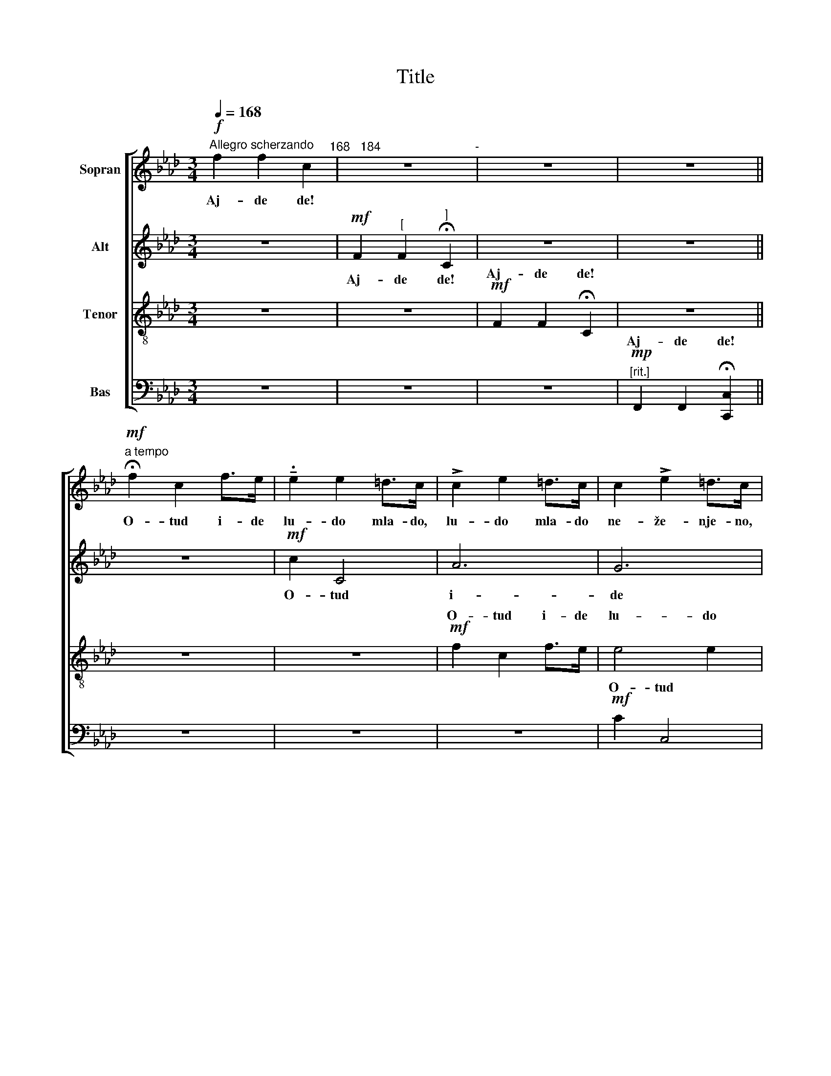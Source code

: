 X:1
T:Title
%%score [ ( 1 2 ) 3 ( 4 5 ) ( 6 7 ) ]
L:1/8
Q:1/4=168
M:3/4
K:Fmin
V:1 treble nm="Sopran"
V:2 treble 
V:3 treble nm="Alt"
V:4 treble-8 nm="Tenor"
V:5 treble-8 
V:6 bass nm="Bas"
V:7 bass 
V:1
!f!"^Allegro scherzando" f2 f2 c2"^168   184" | z6"^-" | z6 | z6 || %4
w: Aj- de de!||||
!mf!"^a tempo" !fermata!f2 c2 f>e | !tenuto!.e2 e2 =d>c | !>!c2 e2 =d>c | c2 !>!e2 =d>c | %8
w: O- tud i- de|lu- do mla- do,|lu- do mla- do|ne- že- nje- no,|
!mf! !>!c2 c2 =B>A | A2 !>!A2 G>F | F2 !>!A2 G>F | [=Ec]2 !>![EA]2 G>F | !>!F2 A2 G>F | %13
w: ka- pa- ta mu|od ja- zo- vec,|o- pin- ci mu|od re- še- to,|pra- vo pre- či|
 c2 !>!A2 G2 | F2 F2 C2 | z6 | z6 | z6 ||[K:F]"^[a tempo]"!p! z2 z2 B2 | z2 z2 c2 | z2!<(! d2 B2 | %21
w: u se- lo,|aj- de de!||||Pra-|vo|pre- či|
 B2 !>!c2!<)! A2 |!mf! z2 z2 d2 | z2 z2 f2 | z2 d2 g2 | e2 e2 f2 || z6 | z6 | z6 || z6 | %30
w: u se- lo.|Ce-|ni-|le go|ko- za- ra.|||||
!mf!"^a tempo" f2 (f_e) d>c |!>(! (d_e) (dc) B2!>)! |!p! A4 c2 | B4 c2 | A4!<(! F2 | %35
w: Ce- ni- * le go|se- * lja- * ni,|ce- ni-|le go|go- ve-|
 (B2!<)! d2) f2 |!p! A4 c2 | B4 c2 | G4 A2 |!<(! (D2 E2) F2 |!f! f2 f2!<)! !fermata!c2 | z6 | z6 | %43
w: da- * ra,|ce- ni-|le go|za ko-|za- * ra,|aj- de de!|||
 z6 ||[K:Fmin]!f!"^[a tempo]" f2 c2 f>e | e2 !>!e2 =d>c | c2 !>!e2 =d>c | c2 !>!e2 =d>c | %48
w: |Bi- ra- le go|svi se- lja- ni,|bi- ra- le go|za- ko- za- ra,|
!mf! c2 !>!c2 =B>A | A2 !>!A2 G>F | F2 !>!A2 G>F | [=Ec]2 !>![EA]2 G>F |!p! F2 !>!A2 G>F | %53
w: da- do- še mu|tri ko- zi- ce,|tri o- te- ra,|dve do- te- ra,|pa se ču- di|
 c2 A2 G>G |!>(! F2 F2!>)! !fermata!C2 | z6 | z6 | z6 ||[K:F]"^[a tempo]"!p! !fermata!z2 z2 B2 | %59
w: ko- ja ne- ma,|ko- ja de?||||Po-|
 z2 z2 c2 | z2!<(! d2 B2 | B2!<)! c2 A2 |!mf!"^cresc." F2 (GA) B>F | B2 c2 A2 | %64
w: pe-|la se|ko- zi- ca,|pa- de * ko- za|te um- re,|
!f! !>!B2"^rit."!<(! (cd) !>!_e>=e!<)! | f2 !>!g2 !>!!fermata!c2 || %66
w: sta- de * mom- če|da re- ve:|
!fff!"^[a tempo]" !>![c_a]2 [ca]2 [cg]2 | [B_g]2 [Bg]2 [Bf]2 | !>!=e2 e2 f2 | %69
w: "Le- le- le,|le- le- le,|le- le- le,|
"^poco rit."!>(! !>![=E=c]2 [Ec]2!>)! [Ff]2"^poco meno mosso" | z6 |!mf!!>(! !>!c2 c2!>)! c2 | z6 | %73
w: ko- zi- ce,||le- le- le,||
!p!!>(! !>!BB BB!>)! B2 |!pp! F4 F2 | =E2 E2 !fermata!F2 | %76
w: le- le- le- le le,|vi- ta|ro- gu- šo,|
!pp!"^a tempo""^[""^-"!<(! z2!<)!!>(! c4!>)!"^126""^132""^]" |!<(! z2!<)!!>(! c4!>)! | %78
w: ci!|ci!|
!<(! z2!<)!!>(! c4!>)! |!<(! z2!<)!!>(! c4!>)! |!mf! =d2 c2 =B2 | (c=B) (_AG) F x | d2 c2 =B>B | %83
w: ci!|ci!|ci! ci! ci!|ko- * zi- * ce,|mo- ja vi- ta|
 (c=B) (_AG) F2 |!p! F2 G4- |"^poco rit."!>(! G6- |!pp! G6-!>)! | !fermata!G6 || %88
w: ro- * gu- * šo,|le- le!|_|||
!p!"^a tempo""^[""^-" c2 (c"^126"B)"^132""^]" =A>F | G2 F2 d2 | c2 (cB) A>F | G2 F2 F2 | %92
w: Kad ja * te- be|na- kor- mim,|ča- bar * mle- ko|na- do- jim,|
 c2 (cB) A>F | G2 F2 d2 | c2 (cB) A>F |"^poco a poco rit. e dim." G2 F2 F2- | F6 | !>!G2 F2 F2- | %98
w: ča- bar * mle- ko|na- do- jim,|te svi * mom- ci|na- ra- nim,|_|le- le- le,|
 F6 | !>!G2 F2 F2- |!>(! F6-!>)! | !fermata!F6 |] %102
w: _|le- le- le!"|_||
V:2
 x6 | x6 | x6 | x6 || x6 | x6 | x6 | x6 | x6 | x6 | x6 | x6 | x6 | x6 | x6 | x6 | x6 | x6 || %18
[K:F] x6 | x6 | x6 | x6 | x6 | x6 | x6 | x6 || x6 | x6 | x6 || x6 | x6 | x6 | x6 | x6 | x6 | x6 | %36
 x6 | x6 | x6 | x6 | x6 | x6 | x6 | x6 ||[K:Fmin] x6 | x6 | x6 | x6 | x6 | x6 | x6 | x6 | x6 | x6 | %54
 x6 | x6 | x6 | x6 ||[K:F] x6 | x6 | x6 | x6 | x6 | x6 | x6 | x6 || x6 | x6 | B2 _A2 (GF) | x6 | %70
 x6 | x6 | x6 | x6 | x6 | x6 | x6 | x6 | x6 | x6 | x6 | x6 | x6 | x6 | x6 | x6 | x6 | x6 || x6 | %89
 x6 | x6 | x6 | x6 | x6 | x6 | x6 | x6 | x6 | x6 | x6 | x6 | x6 |] %102
V:3
 z6 |!mf! F2"^[" F2"^]" !fermata!C2 | z6 | z6 || z6 |!mf! c2 C4 | A6 | G6 |!p! F4 F2 | F4 C2 | %10
w: |Aj- de de!||||O- tud|i-|de|lu- do|mla- do|
 =B,4 B,2 | C4 C2 | !>!F4 F2 | (=E2 =D2) E2 | C2 =D2 =E2 | F2 !fermata!F2 !fermata!C2 | z6 | z6 || %18
w: ne- že-|nje- no,|pra- vo|pre- * či|u se- lo,|aj- de de!|||
[K:F]!p! z2 z2 F2 | z2 z2 F2 | z2!<(! F2 G2 | E2 !>!E2!<)! F2 |!mf! z2 z2 B2 | z2 z2 c2 | %24
w: Pra-|vo|pre- či|u se- lo.|Ce-|ni-|
 z2 F2 B2 | B2 c2 A2 ||!<(! z6 | z6!<)! |!>(! z6!>)! || z6 |!mf! (FG A2) B2 |!>(! F6!>)! | %32
w: le go|ko- za- ra.|||||Aj- * * de|de,|
!p! F4 F2 | F4 F2 | !>!E4!<(! D2 | (F2!<)! B2) A2 |!p! F4 F2 | F4 F2 | F4 F2 |!<(! (D2 C2) C2!<)! | %40
w: ce- ni-|le go|go- ve-|da- * ra,|ce- ni-|le go|za ko-|za- * ra,|
 z6 |!mf! F2 F2 !fermata!C2 | z6 | z6 ||[K:Fmin] z6 |!mf! !>!c2 C4 | A6 | G6 |!p! F4 F2 | F4 C2 | %50
w: |aj- de de!||||Da- do-|še|mu|tri ko-|zi- ce,|
 =B,2 B,2 B,>B, | C2 C2 C>C |!p! F2 !>!F2 G>F | (=E2 =D2) E2 | (C2 =D2) =E2 | %55
w: tri o- te- ra,|dve do- te- ra,|pa se ču- di|ko- * ja|ne- * ma,|
!>(! F2 F2!>)! !fermata!C2 | z6 | z6 ||[K:F]!p! !fermata!z2 z2 F2 | z2 z2 F2 | z2!<(! F2 G2 | %61
w: ko- ja de?|||Po-|pe-|la se|
 E2!<)! !>!E2 F2 |!mf! F2 F2 F>F | F2 =E2 F2 |!f! !>!B2!<(! B2 !>!B>_d!<)! | %65
w: ko- zi- ca,|pa- de ko- za|te um- re,|sta- de mom- če|
 c2 !>!B2 !>!!fermata!G2 ||!fff! !>!_A2 A2 G2 | _G2 G2 F2 | !>!=E2 E2 _d2 |!>(! !>!c2 _B2!>)! _A2 | %70
w: da re- ve:|"Le- le- le,|le- le- le,|le- le- le,|ko- zi- ce,|
 z6 |!mf!!>(! !>!C2 C2!>)! C2 | z6 |!p!!>(! !>!B,B, B,B,!>)! B,2 |!pp! _D2 C2 =B,>B, | %75
w: |le- le- le,||le- le- le- le le,|mo- ja vi- ta|
 C2 C2 !fermata!C2 |!mp! C2 F2 (G_A) | B2 (_AG) F2 | C2 F2 G>_A | B2 (_AG) F2 | z2 F4 | E2 E2 F2 | %82
w: ro- gu- šo,|ci! ci! ci! *|ko- zi- * ce,|mo- ja vi- ta|ro- gu- * šo,|ci!|ko- zi- ce,|
 _A2 F2 G>G | !>!G2 C2 C2 |!p! F2 F4- | F6 |!pp! E2 E4- | !fermata!E6 ||!p! z2!<)!!<(!!>(! F4!>)! | %89
w: mo- ja vi- ta|ro- gu- šo,|le- le!|_|le- le!|_|Ci!|
 z2!<)!!<(!!>(! F4!>)! | z2 F2 F2 | F6 |!pp! z2 F4 | z2 F4 | z2 F2 F2 | F6 | _E2 !>!E4 | _D4 x2 | %98
w: ci!|ko- zi-|ce,|vi-|ta|ro- gu-|šo,|le- le-|le,|
 C2 !>!_E4 | _D6 |!>(! C2 C4-!>)! | !fermata!C6 |] %102
w: le- le-|le,|le- le!"|_|
V:4
 z6 | z6 |!mf! F2 F2 !fermata!C2 | z6 || z6 | z6 |!mf! f2 c2 f>e | e4 e2 |!p! A4 _d2 | c4 A2 | %10
w: ||Aj- de de!||||O- tud i- de|lu- do|mla- do|ne- že-|
 A4 A2 | B4 A2 | d2 c2 =B2 | c2 =B2 _B2 | !>!B2 A2 G>G | c2 !>!A2 G2 | F2 F2 !fermata!C2 | z6 || %18
w: nje- no,|o- pin-|ci mu od|re- še- to,|pra- vo pre- či|u se- lo,|aj- de de!||
[K:F]!mf!!p! z2 z2 d2 | z2 z2 _e2 | z2!<(! d2 d2 | c2 c2!<)! c2 |!mf! z2 z2 f2 | z2 z2 f2 | %24
w: le|ni:|li ma-|bil' mno- go."|Ce-|ni-|
 z2 d2 d2 | c2 c2 c2 ||!mf!"^cresc." f2 c2 f2- |!f! f2"^rit." dd g2- |!>(! g6!>)! || %29
w: le go|ko- za- ra.|aj- de de,|_ aj- de de!|_|
!mf! f2 (f_e) d>c | (d_e) (dc) B2 |!>(! (f2 _e2)!>)! d2 |!mf!!p! c4 _e2 | d4 c2 | c4!<(! A2 | %35
w: Ce- ni- * le go|se- * lja- * ni,|aj- * de,|da- *|||
 d4!<)! c2 |!p!!mf! c4 _e2 | d4 c2 | d4 c2 |!<(! B4!<)! A2 | z6 | z6 |!mf! F2 F2 !fermata!C2 | %43
w: |||||||aj- de de!|
 z6 ||[K:Fmin] z6 | z6 |!mf! f2 c2 f>e | e6 |!p! A4 _d2 | c4 A2 | A4 A2 | B4 A2 |!p! d2 c2 =B2 | %53
w: |||Da- do- še mu|se-|lja- ni|tri ko-|zi- ce,|tri o-|te- ra, dve|
 c2 =B2 _B2 | B2 A2 G>G | c2 A2 G>G |!>(! F2 F2 !fermata!C2!>)! | z6 ||[K:F]!mf!!p! z2 z2 d2 | %59
w: do- te- ra,|pa se ču- di|ko- ja ne- ma,|ko- ja de?|||
 z2 z2 _e2 | z2!<(! d2 d2 | c2!<)! c2 c2 |!mf! F2 c2 B>_e | d2 c2 c2 | %64
w: |||pa- de ko- za|te um- re,|
!f! !>!B2!<(! f2 !>!_e>g!<)! | f2 !>!f2 !>!!fermata!=e2 ||!fff! !>![cf]2 [cf]2 [c=e]2 | %67
w: sta- de mom- če|da re- ve:|"Le- le- le,|
 [B_e]2 [Be]2 [B=d]2 | [B_d]2 [_Ac]2 [G=B]2 |!>(! c2 (_AG)!>)! F2 | %70
w: le- le- le,|le- le- le,|ko- zi- * ce,|
!mf! !>![=Bf]2 [Bf]2!>(! [c=e]2- | [ce]6!>)! |!p! [_B_e]2 [=Ae]2!>(! [Bd]2- | [Bd]6!>)! | %74
w: le- le- le,|_|le- le- le,|_|
!pp! _d2 c2 =B>B | c2 _B2 !fermata!_A2 | z6 |!mp! C2 F2 (G_A) | B2 (_AG) F2 | C2 F2 G>_A | %80
w: |ro- gu- šo,||ci! ci! ci! *|ko- zi- * ce,|mo- ja vi- ta|
 B2 (_AG) F2 | G2 c2 c2 | f2 d4 | !>!c2 _B2 _A2 | z6 |!p! !tenuto!._d2 !tenuto!.d2 z2 | %86
w: ro- gu- * šo,|ko- zi- ce,|mo- ja|ro- gu- šo,||le- le!|
!pp! c2 c4- | !fermata!c6 ||!p!!<(!!>(! c6!<)!!>)! |!<(!!>(! d6!<)!!>)! |!<(! c4!<)!!>(! c2!>)! | %91
w: le- le!|_|Ci!|ci!|ko- zi-|
!<(!!>(! d6!<)!!>)! |!pp!!<(!!>(! c6!<)!!>)! |!<(!!>(! d6!<)!!>)! | c4 c2 | d6 | c6 | B6 | %98
w: ce,|vi-|ta|ro- gu-|šo,|le-|le,|
 A2 !>!c4 | B6 |!>(! A2 A4-!>)! | !fermata!A6 |] %102
w: le- le-|le,|le- le!"|_|
V:5
 x6 | x6 | x6 | x6 || x6 | x6 | x6 | x6 | x6 | x6 | (A2 F2) x2 | x6 | A2 A2 A2 | G2 A2 x2 | x6 | %15
w: |||||||||||||||
 x6 | x6 | x6 ||[K:F] F2 (GA) B>F | B2 c2 A2 | A2 B2 G>F | G2 A2 F2 | x6 | x6 | x6 | x6 || x6 | %27
w: |||* * * * go||* * * lo,|||||||
 x6 | x6 || x6 | x6 | x6 | c2 (cB) A>F | G2 F2 A2 | c2 (cB) A>F | G2 F2 F2 | c2 (cB) A>F | %37
w: |||||* va- * še mu|go- ve- da,|ne- kje * mom- če|go- ve- da,|da- va- * še mu|
 G2 F2 A2 | d2 (cB) A>F | G2 G2 F2 | x6 | x6 | x6 | x6 ||[K:Fmin] x6 | x6 | x6 | x6 | x6 | x6 | %50
w: ko- zi- ce,|o- kje * mom- če|ko- zi- ce,|||||||||||
 (A2 F2) x2 | x6 | A2 A2 A2 | A2 A2 x2 | x6 | x6 | x6 | x6 ||[K:F] F2 (GA) B>F | B2 c2 A2 | %60
w: ||||||||Po- pe- * la se|ko- zi- ca|
 A2 B2 G>F | G2 A2 F2 | x6 | x6 | x6 | x6 || x6 | x6 | x6 | !>!G2 c2 c2 | x6 | x6 | x6 | x6 | %74
w: na dva na tri|glo- gov- ca,|||||||||||||
 _A4 A2 | G2 x4 | x6 | x6 | x6 | x6 | x6 | x6 | x6 | x6 | x6 | x6 | x6 | x6 || A6 | B6 | A4 A2 | %91
w: vi- ta|||||||||||||||||
 B6 | A6 | B6 | A4 A2 | B6 | A6 | x6 | x6 | x6 | x6 | x6 |] %102
w: |||||||||||
V:6
 z6 | z6 | z6 |!mp!"^[rit.]" F,,2 F,,2 !fermata![C,,C,]2 || z6 | z6 | z6 |!mf! C2 C,4 |!p! F,6 | %9
w: |||Aj- de de!||||O- tud|i-|
 E,6 | D,6 | C,6 | B,,2 C,2 D,2 | C,2 =E,2 C,2 | (F,2 C2) B,2 | A,2 C2 B,>B, | A,2 !>!A,2 G,2 | %17
w: de|lu-|do,|o- pin- ci|mu od re-|še- * to,|pra- vo pre- či|u se- lo,|
"^[rit.]" F,2 C,2 F,, !fermata!z ||[K:F]!mf!!p! F,2 (G,A,) B,>F, | B,2 C2 A,2 | A,2 B,2 G,>F, | %21
w: aj- de de!|* * * Pra- *|* * vo|* pre- či *|
 G,2 !>!A,2 F,2 |!f! [F,,F,]2 ([G,,G,][A,,A,]) [B,,B,]>[F,,F,] | [B,,B,]2 [C,C]2 [A,,A,]>[F,,F,] | %24
w: u se- lo.|Ce- ni- * le go|go- ve- da- ra,|
 [A,,A,]2 [B,,B,]2 [G,,G,]>[F,,F,] | [G,,G,]2 [A,,A,]2 [F,,F,]2 || %26
w: ce- ni- le go|ko- za- ra,|
!mf!!<(! [D,A,]2 [E,G,]2 [F,A,]2 |!f! [G,B,]2 [A,C]2!<)! [B,D]2- | [B,D]6 || %29
w: aj- de de,|aj- de de!|_|
!mf! [A,C]2 [G,B,]2 [F,A,]>[F,A,] | B,2 F,2 G,2 |!>(! A,4!>)! B,2 |!mf! C2 (CB,) A,>F, | %33
w: ||||
 G,2 F,2 A,2 | C2 (CB,) A,>F, | G,2 F,2 F,2 |!p!!mf! C2 (CB,) A,>F, | !>!G,2 F,2 A,2 | %38
w: |||||
 D2 (CB,) A,>F, |!<(! G,2 G,2!<)! F,2 | z6 | z6 | z6 |!mp!"^[rit.]" F,,2 F,,2 !fermata![C,,C,]2 || %44
w: |||||aj- de de!|
[K:Fmin] z6 | z6 | z6 |!mf! C2 C,4 |!p! F,4 F,2 | E,6 | D,4 D,2 | C,6 |!p! B,,2 C,2 D,2 | %53
w: |||Da- do-|še mu|tri|ko- zi-|ce,|tri o- te-|
 C,2 =E,2 C,2 | (F,2 C2) B,2 | A,2 C2 B,>B, | A,2 A,2 G,>G, | %57
w: ra, dve do-|te- * ra,|pa se ču- di|ko- ja ne- ma,|
"^[rit.]"!>(! F,2 C,2!>)! F,, !fermata!z ||[K:F]!mf!!p! F,2 (G,A,) B,>F, | B,2 C2 A,2 | %60
w: ko- ja de?|||
 A,2 B,2 G,>F, | G,2 A,2 F,2 |!mf! F,2 _E,2 D,>C, | B,,2 G,2 F,2 | %64
w: ||pa- de ko- za|te um- re,|
!f! !>![B,,B,]2!<(! [_A,,_A,]2!<)! !>![G,,G,]>[B,,B,] | %65
w: sta- de mom- če|
 [_A,,_A,]2 !>![_D,_D]2 !>!!fermata![C,C]2 ||!fff! !>!F,2 F,2 [C,C]2 | [_E,_E]2 [E,E]2 [B,,B,]2 | %68
w: da re- ve:|"Le- le- le,|le- le- le,|
 !>![_D,_D]2 [C,C]2 [=B,,=B,]2 | !>![C,C]2 ([_A,,_A,][G,,G,]) [F,,F,]2 | %70
w: le- le- le,|ko- zi- * ce,|
!mf! !>![_D,_A,]2 [D,G,]2!>(! [C,G,]2- | [C,G,]6!>)! |!p! [_E,_G,]2 [C,F,]2!>(! [B,,F,]2- | %73
w: le- le- le,|_|le- le- le,|
 [B,,F,]6!>)! |!pp! _D,2 C,2 =B,,>B,, | C,2 ([_A,,_A,][G,,G,]) !fermata![F,,F,]!<(! x!<)! | %76
w: _|mo- ja vi- ta|ro- gu- * šo,|
!pp!!>(! [F,,C,]6!>)! |!<(!!>(! [F,,C,]6!<)!!>)! |!<(!!>(! [F,,C,]6!<)!!>)! | %79
w: ci!|ci!|ci!|
!<(!!>(! [F,,C,]6!<)!!>)! | [F,,C,]2 z2 [_D,,_D,]2 | [C,,C,]2 [B,,B,]2 ([_A,,_A,][G,,G,]) | %82
w: ci!|ci! ci!|ko- zi- ce, *|
 [F,,F,]2 [_A,,_A,]2 [G,,G,]>[F,,F,] | [=E,,=E,]2 [E,,E,]2 [F,,F,]2 | z6 | %85
w: mo- ja vi- ta|ro- gu- šo,||
!p! !tenuto!.B,2 !tenuto!.B,2 z2 |!pp! [C,,C,]2 [C,,C,]4- | !fermata![C,,C,]6 || %88
w: |le- le!|_|
!p!!<(!!>(! [F,,F,]6!<)!!>)! |!<(!!>(! [B,,F,]6!<)!!>)! |!<(! [F,,F,]4!<)!!>(! [F,,F,]2!>)! | %91
w: Ci!|ci!|ko- zi-|
!<(!!>(! [B,,F,]6!<)!!>)! |!pp!!<(!!>(! [F,,F,]6!<)!!>)! |!<(!!>(! [B,,F,]6!<)!!>)! | %94
w: ce,|vi-|ta|
 [F,,F,]4 [F,,F,]2 | [B,,F,]6 | [F,,F,]6 | [B,,F,]6 | [F,,F,]6 | [B,,F,]6 | %100
w: ro- gu-|šo,|le-|le,|le-|le,|
!>(! [F,,F,]2 [F,,F,]4-!>)! | !fermata![F,,F,]6 |] %102
w: le- le!"|_|
V:7
 x6 | x6 | x6 | x6 || x6 | x6 | x6 | x6 | x6 | x6 | x6 | x6 | x6 | x6 | x6 | x6 | x6 | x6 || %18
w: ||||||||||||||||||
[K:F] z2 z2 B,,2 | z2 z2 F,,2 | z2 B,,2 B,,2 | C,2 C,2 x2 | x6 | x6 | x6 | x6 || x6 | x6 | x6 || %29
w: |||||||||||
 x6 | x6 | x6 | F,2 z2 F,,2 | B,,2 z2 F,,2 | C,2 z2 D,2 | B,,2 B,,2 F,,2 | F,2 z2 F,,2 | %37
w: |||aj- de|de, de|de de,|aj- de de,|aj- de|
 B,,2 z2 F,,2 | B,,2 z2 F,,2 | C,2 C,2 F,,2 | x6 | x6 | x6 | x6 ||[K:Fmin] x6 | x6 | x6 | x6 | x6 | %49
w: de de|de de,|aj- de de,||||||||||
 x6 | x6 | x6 | x6 | x6 | x6 | x6 | x6 | x6 ||[K:F] z2 z2 B,,2 | z2 z2 F,,2 | z2 B,,2 B,,2 | %61
w: |||||||||Po-|pe-|la se|
 C,2 C,2 F,,2 | x6 | x6 | x6 | x6 || x6 | x6 | x6 | x6 | x6 | x6 | x6 | x6 | x6 | x6 | x6 | x6 | %78
w: ko- zi- ca,|||||||||||||||||
 x6 | x6 | x6 | x6 | x6 | x6 | x6 | x6 | x6 | x6 || x6 | x6 | x6 | x6 | x6 | x6 | x6 | x6 | x6 | %97
w: |||||||||||||||||||
 x6 | x6 | x6 | x6 | x6 |] %102
w: |||||

